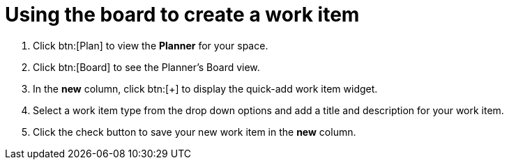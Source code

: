 [id="using_board_to_create_work_items"]
= Using the board to create a work item

. Click btn:[Plan] to view the *Planner* for your space.

. Click btn:[Board] to see the Planner's Board view.

. In the *new* column, click btn:[+] to display the quick-add work item widget.

. Select a work item type from the drop down options and add a title and description for your work item.

. Click the check button to save your new work item in the *new* column.
